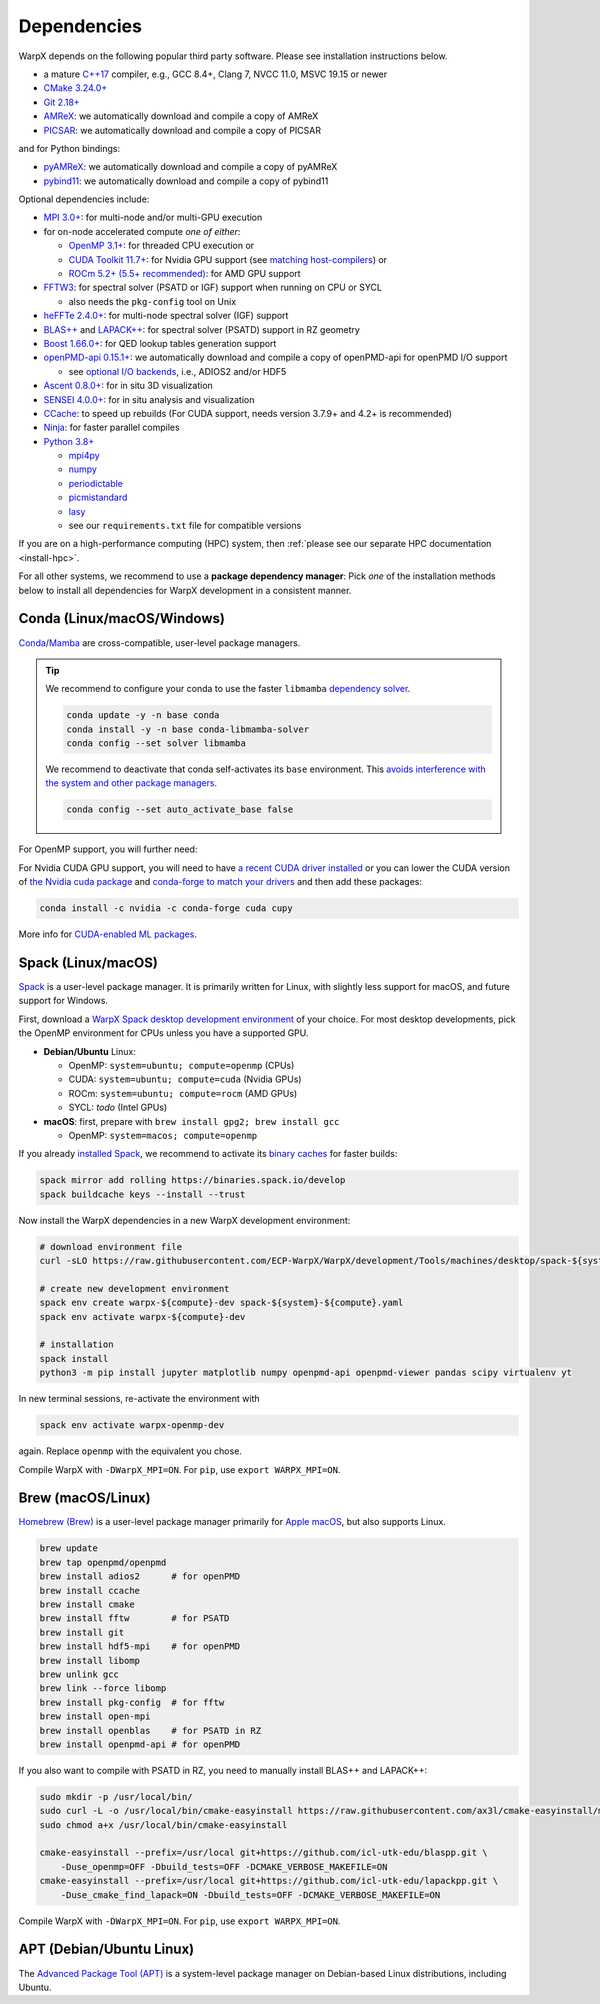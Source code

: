 .. _install-dependencies:

Dependencies
============

WarpX depends on the following popular third party software.
Please see installation instructions below.

- a mature `C++17 <https://en.wikipedia.org/wiki/C%2B%2B17>`__ compiler, e.g., GCC 8.4+, Clang 7, NVCC 11.0, MSVC 19.15 or newer
- `CMake 3.24.0+ <https://cmake.org>`__
- `Git 2.18+ <https://git-scm.com>`__
- `AMReX <https://amrex-codes.github.io>`__: we automatically download and compile a copy of AMReX
- `PICSAR <https://github.com/ECP-WarpX/picsar>`__: we automatically download and compile a copy of PICSAR

and for Python bindings:

- `pyAMReX <https://github.com/AMReX-Codes/pyamrex>`__: we automatically download and compile a copy of pyAMReX
- `pybind11 <https://github.com/pybind/pybind11>`__: we automatically download and compile a copy of pybind11

Optional dependencies include:

- `MPI 3.0+ <https://www.mpi-forum.org/docs/>`__: for multi-node and/or multi-GPU execution
- for on-node accelerated compute *one of either*:

  - `OpenMP 3.1+ <https://www.openmp.org>`__: for threaded CPU execution or
  - `CUDA Toolkit 11.7+ <https://developer.nvidia.com/cuda-downloads>`__: for Nvidia GPU support (see `matching host-compilers <https://gist.github.com/ax3l/9489132>`__) or
  - `ROCm 5.2+ (5.5+ recommended) <https://gpuopen.com/learn/amd-lab-notes/amd-lab-notes-rocm-installation-readme/>`__: for AMD GPU support
- `FFTW3 <http://www.fftw.org>`__: for spectral solver (PSATD or IGF) support when running on CPU or SYCL

  - also needs the ``pkg-config`` tool on Unix
- `heFFTe 2.4.0+ <https://github.com/icl-utk-edu/heffte>`__: for multi-node spectral solver (IGF) support
- `BLAS++ <https://github.com/icl-utk-edu/blaspp>`__ and `LAPACK++ <https://github.com/icl-utk-edu/lapackpp>`__: for spectral solver (PSATD) support in RZ geometry
- `Boost 1.66.0+ <https://www.boost.org/>`__: for QED lookup tables generation support
- `openPMD-api 0.15.1+ <https://github.com/openPMD/openPMD-api>`__: we automatically download and compile a copy of openPMD-api for openPMD I/O support

  - see `optional I/O backends <https://github.com/openPMD/openPMD-api#dependencies>`__, i.e., ADIOS2 and/or HDF5
- `Ascent 0.8.0+ <https://ascent.readthedocs.io>`__: for in situ 3D visualization
- `SENSEI 4.0.0+ <https://sensei-insitu.org>`__: for in situ analysis and visualization
- `CCache <https://ccache.dev>`__: to speed up rebuilds (For CUDA support, needs version 3.7.9+ and 4.2+ is recommended)
- `Ninja <https://ninja-build.org>`__: for faster parallel compiles
- `Python 3.8+ <https://www.python.org>`__

  - `mpi4py <https://mpi4py.readthedocs.io>`__
  - `numpy <https://numpy.org>`__
  - `periodictable <https://periodictable.readthedocs.io>`__
  - `picmistandard <https://picmi-standard.github.io>`__
  - `lasy <https://lasydoc.readthedocs.io>`__
  - see our ``requirements.txt`` file for compatible versions

If you are on a high-performance computing (HPC) system, then :ref:`please see our separate HPC documentation <install-hpc>`.

For all other systems, we recommend to use a **package dependency manager**:
Pick *one* of the installation methods below to install all dependencies for WarpX development in a consistent manner.


Conda (Linux/macOS/Windows)
---------------------------

`Conda <https://conda.io>`__/`Mamba <https://mamba.readthedocs.io>`__ are cross-compatible, user-level package managers.

.. tip::

   We recommend to configure your conda to use the faster ``libmamba`` `dependency solver <https://www.anaconda.com/blog/a-faster-conda-for-a-growing-community>`__.

   .. code-block:: bash

      conda update -y -n base conda
      conda install -y -n base conda-libmamba-solver
      conda config --set solver libmamba

   We recommend to deactivate that conda self-activates its ``base`` environment.
   This `avoids interference with the system and other package managers <https://collegeville.github.io/CW20/WorkshopResources/WhitePapers/huebl-working-with-multiple-pkg-mgrs.pdf>`__.

   .. code-block:: bash

      conda config --set auto_activate_base false

.. tab-set::

   .. tab-item:: With MPI (only Linux/macOS)

      .. code-block:: bash

         conda create -n warpx-cpu-mpich-dev -c conda-forge blaspp boost ccache cmake compilers git lapackpp "openpmd-api=*=mpi_mpich*" openpmd-viewer python make numpy pandas scipy yt "fftw=*=mpi_mpich*" pkg-config matplotlib mamba mpich mpi4py ninja pip virtualenv
         conda activate warpx-cpu-mpich-dev

         # compile WarpX with -DWarpX_MPI=ON
         # for pip, use: export WARPX_MPI=ON

   .. tab-item:: Without MPI

      .. code-block:: bash

         conda create -n warpx-cpu-dev -c conda-forge blaspp boost ccache cmake compilers git lapackpp openpmd-api openpmd-viewer python make numpy pandas scipy yt fftw pkg-config matplotlib mamba ninja pip virtualenv
         conda activate warpx-cpu-dev

         # compile WarpX with -DWarpX_MPI=OFF
         # for pip, use: export WARPX_MPI=OFF

For OpenMP support, you will further need:

.. tab-set::

   .. tab-item:: Linux

      .. code-block:: bash

         conda install -c conda-forge libgomp

   .. tab-item:: macOS or Windows

      .. code-block:: bash

         conda install -c conda-forge llvm-openmp

For Nvidia CUDA GPU support, you will need to have `a recent CUDA driver installed <https://developer.nvidia.com/cuda-downloads>`__ or you can lower the CUDA version of `the Nvidia cuda package <https://docs.nvidia.com/cuda/cuda-installation-guide-linux/index.html#conda-installation>`__ and `conda-forge to match your drivers <https://docs.cupy.dev/en/stable/install.html#install-cupy-from-conda-forge>`__ and then add these packages:

.. code-block:: bash

   conda install -c nvidia -c conda-forge cuda cupy

More info for `CUDA-enabled ML packages <https://twitter.com/jeremyphoward/status/1697435241152127369>`__.


Spack (Linux/macOS)
-------------------

`Spack <https://spack.readthedocs.io>`__ is a user-level package manager.
It is primarily written for Linux, with slightly less support for macOS, and future support for Windows.

First, download a `WarpX Spack desktop development environment <https://github.com/ECP-WarpX/WarpX/blob/development/Tools/machines/desktop>`__ of your choice.
For most desktop developments, pick the OpenMP environment for CPUs unless you have a supported GPU.

* **Debian/Ubuntu** Linux:

  * OpenMP: ``system=ubuntu; compute=openmp`` (CPUs)
  * CUDA: ``system=ubuntu; compute=cuda`` (Nvidia GPUs)
  * ROCm: ``system=ubuntu; compute=rocm`` (AMD GPUs)
  * SYCL: *todo* (Intel GPUs)
* **macOS**: first, prepare with ``brew install gpg2; brew install gcc``

  * OpenMP: ``system=macos; compute=openmp``

If you already `installed Spack <https://spack.io>`__, we recommend to activate its `binary caches <https://spack.io/spack-binary-packages/>`__ for faster builds:

.. code-block:: bash

   spack mirror add rolling https://binaries.spack.io/develop
   spack buildcache keys --install --trust

Now install the WarpX dependencies in a new WarpX development environment:

.. code-block:: bash

   # download environment file
   curl -sLO https://raw.githubusercontent.com/ECP-WarpX/WarpX/development/Tools/machines/desktop/spack-${system}-${compute}.yaml

   # create new development environment
   spack env create warpx-${compute}-dev spack-${system}-${compute}.yaml
   spack env activate warpx-${compute}-dev

   # installation
   spack install
   python3 -m pip install jupyter matplotlib numpy openpmd-api openpmd-viewer pandas scipy virtualenv yt

In new terminal sessions, re-activate the environment with

.. code-block:: bash

   spack env activate warpx-openmp-dev

again.
Replace ``openmp`` with the equivalent you chose.

Compile WarpX with ``-DWarpX_MPI=ON``.
For ``pip``, use ``export WARPX_MPI=ON``.


Brew (macOS/Linux)
------------------

`Homebrew (Brew) <https://brew.sh>`__ is a user-level package manager primarily for `Apple macOS <https://en.wikipedia.org/wiki/MacOS>`__, but also supports Linux.

.. code-block:: bash

   brew update
   brew tap openpmd/openpmd
   brew install adios2      # for openPMD
   brew install ccache
   brew install cmake
   brew install fftw        # for PSATD
   brew install git
   brew install hdf5-mpi    # for openPMD
   brew install libomp
   brew unlink gcc
   brew link --force libomp
   brew install pkg-config  # for fftw
   brew install open-mpi
   brew install openblas    # for PSATD in RZ
   brew install openpmd-api # for openPMD

If you also want to compile with PSATD in RZ, you need to manually install BLAS++ and LAPACK++:

.. code-block:: bash

   sudo mkdir -p /usr/local/bin/
   sudo curl -L -o /usr/local/bin/cmake-easyinstall https://raw.githubusercontent.com/ax3l/cmake-easyinstall/main/cmake-easyinstall
   sudo chmod a+x /usr/local/bin/cmake-easyinstall

   cmake-easyinstall --prefix=/usr/local git+https://github.com/icl-utk-edu/blaspp.git \
       -Duse_openmp=OFF -Dbuild_tests=OFF -DCMAKE_VERBOSE_MAKEFILE=ON
   cmake-easyinstall --prefix=/usr/local git+https://github.com/icl-utk-edu/lapackpp.git \
       -Duse_cmake_find_lapack=ON -Dbuild_tests=OFF -DCMAKE_VERBOSE_MAKEFILE=ON

Compile WarpX with ``-DWarpX_MPI=ON``.
For ``pip``, use ``export WARPX_MPI=ON``.


APT (Debian/Ubuntu Linux)
-------------------------

The `Advanced Package Tool (APT) <https://en.wikipedia.org/wiki/APT_(software)>`__ is a system-level package manager on Debian-based Linux distributions, including Ubuntu.

.. tab-set::

   .. tab-item:: With MPI (only Linux/macOS)

      .. code-block:: bash

         sudo apt update
         sudo apt install build-essential ccache cmake g++ git libfftw3-mpi-dev libfftw3-dev libhdf5-openmpi-dev libopenmpi-dev pkg-config python3 python3-dev python3-matplotlib python3-mpi4py python3-numpy python3-pandas python3-pip python3-scipy python3-venv

         # optional:
         # for CUDA, either install
         #   https://developer.nvidia.com/cuda-downloads (preferred)
         # or, if your Debian/Ubuntu is new enough, use the packages
         #   sudo apt install nvidia-cuda-dev libcub-dev

         # compile WarpX with -DWarpX_MPI=ON
         # for pip, use: export WARPX_MPI=ON

   .. tab-item:: Without MPI

      .. code-block:: bash

         sudo apt update
         sudo apt install build-essential ccache cmake g++ git libfftw3-dev libfftw3-dev libhdf5-dev pkg-config python3 python3-dev python3-matplotlib python3-numpy python3-pandas python3-pip python3-scipy python3-venv

         # optional:
         # for CUDA, either install
         #   https://developer.nvidia.com/cuda-downloads (preferred)
         # or, if your Debian/Ubuntu is new enough, use the packages
         #   sudo apt install nvidia-cuda-dev libcub-dev

         # compile WarpX with -DWarpX_MPI=OFF
         # for pip, use: export WARPX_MPI=OFF
